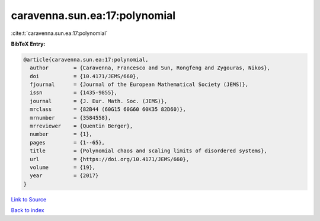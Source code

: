 caravenna.sun.ea:17:polynomial
==============================

:cite:t:`caravenna.sun.ea:17:polynomial`

**BibTeX Entry:**

.. code-block:: bibtex

   @article{caravenna.sun.ea:17:polynomial,
     author        = {Caravenna, Francesco and Sun, Rongfeng and Zygouras, Nikos},
     doi           = {10.4171/JEMS/660},
     fjournal      = {Journal of the European Mathematical Society (JEMS)},
     issn          = {1435-9855},
     journal       = {J. Eur. Math. Soc. (JEMS)},
     mrclass       = {82B44 (60G15 60G60 60K35 82D60)},
     mrnumber      = {3584558},
     mrreviewer    = {Quentin Berger},
     number        = {1},
     pages         = {1--65},
     title         = {Polynomial chaos and scaling limits of disordered systems},
     url           = {https://doi.org/10.4171/JEMS/660},
     volume        = {19},
     year          = {2017}
   }

`Link to Source <https://doi.org/10.4171/JEMS/660},>`_


`Back to index <../By-Cite-Keys.html>`_
